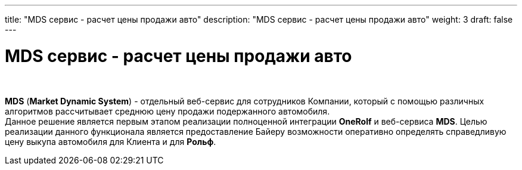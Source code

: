 ---
title: "MDS сервис - расчет цены продажи авто"
description: "MDS сервис - расчет цены продажи авто"
weight: 3
draft: false
---

:toc: auto
:toc-title: Содержание
:toclevels: 5
:doctype: book
:icons: font
:figure-caption: Рисунок
:source-highlighter: pygments
:pygments-css: style
:pygments-style: monokai
:includedir: ./content/

:imgdir: /02_02_03_03_img/
:imagesdir: {imgdir}
ifeval::[{exp2pdf} == 1]
:imagesdir: static{imgdir}
:includedir: ../
endif::[]

:imagesoutdir: ./static/02_02_03_03_img/

= MDS сервис - расчет цены продажи авто

{empty} +

****
*MDS* (*Market Dynamic System*) - отдельный веб-сервис для сотрудников Компании, который с помощью различных алгоритмов рассчитывает среднюю цену продажи подержанного автомобиля. +
Данное решение является первым этапом реализации полноценной интеграции *OneRolf* и веб-сервиса *MDS*. Целью реализации данного функционала является предоставление Байеру возможности оперативно определять справедливую цену выкупа автомобиля для Клиента и для *Рольф*.
****